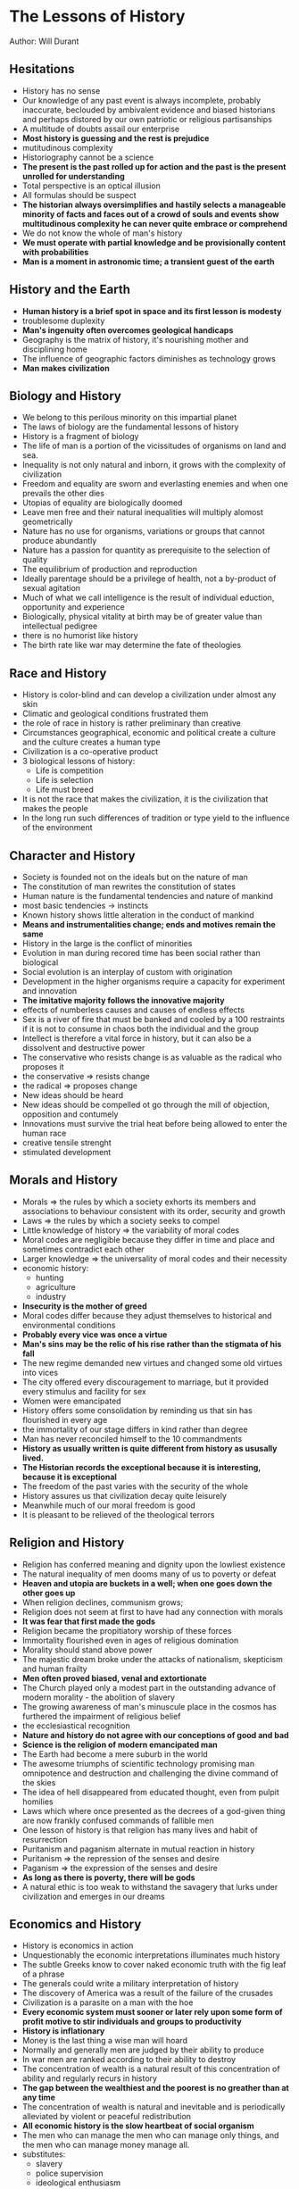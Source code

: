 * The Lessons of History
Author: Will Durant

** Hesitations
 - History has no sense
 - Our knowledge of any past event is always incomplete, probably inaccurate, beclouded by ambivalent
	 evidence and biased historians and perhaps distored by our own patriotic or religious partisanships
 - A multitude of doubts assail our enterprise
 - *Most history is guessing and the rest is prejudice*
 - mutitudinous complexity
 - Historiography cannot be a science
 - *The present is the past rolled up for action and the past is the present unrolled for understanding*
 - Total perspective is an optical illusion
 - All formulas should be suspect
 - *The historian always oversimplifies and hastily selects a manageable minority of facts and faces out
	 of a crowd of souls and events show multitudinous complexity he can never quite embrace or comprehend*
 - We do not know the whole of man's history
 - *We must operate with partial knowledge and be provisionally content with probabilities*
 - *Man is a moment in astronomic time; a transient guest of the earth*

** History and the Earth
 - *Human history is a brief spot in space and its first lesson is modesty*
 - troublesome duplexity
 - *Man's ingenuity often overcomes geological handicaps*
 - Geography is the matrix of history, it's nourishing mother and disciplining home
 - The influence of geographic factors diminishes as technology grows
 - *Man makes civilization*

** Biology and History
 - We belong to this perilous minority on this impartial planet
 - The laws of biology are the fundamental lessons of history
 - History is a fragment of biology
 - The life of man is a portion of the vicissitudes of organisms on land and sea.
 - Inequality is not only natural and inborn, it grows with the complexity of civilization
 - Freedom and equality are sworn and everlasting enemies and when one prevails the other dies
 - Utopias of equality are biologically doomed
 - Leave men free and their natural inequalities will multiply alomost geometrically
 - Nature has no use for organisms, variations or groups that cannot produce abundantly
 - Nature has a passion for quantity as prerequisite to the selection of quality
 - The equilibrium of production and reproduction
 - Ideally parentage should be a privilege of health, not a by-product of sexual agitation
 - Much of what we call intelligence is the result of individual eduction, opportunity and experience
 - Biologically, physical vitality at birth may be of greater value than intellectual pedigree
 - there is no humorist like history
 - The birth rate like war may determine the fate of theologies

** Race and History
 - History is color-blind and can develop a civilization under almost any skin
 - Climatic and geological conditions frustrated them
 - the role of race in history is rather preliminary  than creative
 - Circumstances geographical, economic and political create a culture and the culture creates a human type
 - Civilization is a co-operative product
 - 3 biological lessons of history:
	 - Life is competition
	 - Life is selection
	 - Life must breed
 - It is not the race that makes the civilization, it is the civilization that makes the people
 - In the long run such differences of tradition or type yield to the influence of the environment

** Character and History
 - Society is founded not on the ideals but on the nature of man
 - The constitution of man rewrites the constitution of states
 - Human nature is the fundamental tendencies and nature of mankind
 - most basic tendencies -> instincts
 - Known history shows little alteration in the conduct of mankind
 - *Means and instrumentalities change; ends and motives remain the same*
 - History in the large is the conflict of minorities
 - Evolution in man during recored time has been social rather than biological
 - Social evolution is an interplay of custom with origination
 - Development in the higher organisms require a capacity for experiment and innovation
 - *The imitative majority follows the innovative majority*
 - effects of numberless causes and causes of endless effects
 - Sex is a river of fire that must be banked and cooled by a 100 restraints if it is not
	 to consume in chaos both the individual and the group
 - Intellect is therefore a vital force in history, but it can also be a dissolvent and destructive power
 - The conservative who resists change is as valuable as the radical who proposes it
 - the conservative => resists change
 - the radical => proposes change
 - New ideas should be heard
 - New ideas should be compelled ot go through the mill of objection, opposition and contumely
 - Innovations must survive the trial heat before being allowed to enter the human race
 - creative tensile strenght
 - stimulated development


** Morals and History
 - Morals => the rules by which a society exhorts its members and associations to behaviour consistent with its order,
	 security and growth
 - Laws => the rules by which a society seeks to compel
 - Little knowledge of history => the variability of moral codes
 - Moral codes are negligible because they differ in time and place and sometimes contradict each other
 - Larger knowledge => the universality of moral codes and their necessity
 - economic history:
	 - hunting
	 - agriculture
	 - industry
 - *Insecurity is the mother of greed*
 - Moral codes differ because they adjust themselves to historical and environmental conditions
 - *Probably every vice was once a virtue*
 - *Man's sins may be the relic of his rise rather than the stigmata of his fall*
 - The new regime demanded new virtues and changed some old virtues into vices
 - The city offered every discouragement to marriage, but it provided every stimulus
	 and facility for sex
 - Women were emancipated
 - History offers some consolidation by reminding us that sin has flourished in every age
 - the immortality of our stage differs in kind rather than degree
 - Man has never reconciled himself to the 10 commandments
 - *History as usually written is quite different from history as ususally lived.*
 - *The Historian records the exceptional because it is interesting, because it is exceptional*
 - The freedom of the past varies with the security of the whole
 - History assures us that civilization decay quite leisurely
 - Meanwhile much of our moral freedom is good
 - It is pleasant to be relieved of the theological terrors
	 

** Religion and History
 - Religion has conferred meaning and dignity upon the lowliest existence
 - The natural inequality of men dooms many of us to poverty or defeat
 - *Heaven and utopia are buckets in a well; when one goes down the other goes up*
 - When religion declines, communism grows;
 - Religion does not seem at first to have had any connection with morals
 - *It was fear that first made the gods*
 - Religion became the propitiatory worship of these forces
 - Immortality flourished even in ages of religious domination
 - Morality should stand above power
 - The majestic dream broke under the attacks of nationalism, skepticism and human frailty
 - *Men often proved biased, venal and extortionate*
 - The Church played only a modest part in the outstanding advance of modern morality - the abolition of slavery
 - The growing awareness of man's minuscule place in the cosmos has furthered the impairment of religious belief
 - the ecclesiastical recognition
 - *Nature and history do not agree with our conceptions of good and bad*
 - *Science is the religion of modern emancipated man*
 - The Earth had become a mere suburb in the world
 - The awesome triumphs of scientific technology promising man omnipotence and destruction and challenging the divine
	 command of the skies
 - The idea of hell disappeared from educated thought, even from pulpit homilies
 - Laws which where once presented as the decrees of a god-given thing are now frankly confused commands of fallible men
 - One lesson of history is that religion has many lives and habit of resurrection
 - Puritanism and paganism alternate in mutual reaction in history
 - Puritanism => the repression of the senses and desire
 - Paganism => the expression of the senses and desire
 - *As long as there is poverty, there will be gods*
 - A natural ethic is too weak to withstand the savagery that lurks under civilization and
	 emerges in our dreams
	 



** Economics and History
 - History is economics in action
 - Unquestionably the economic interpretations illuminates much history
 - The subtle Greeks know to cover naked economic truth with the fig leaf of a phrase
 - The generals could write a military interpretation of history
 - The discovery of America was a result of the failure of the crusades
 - Civilization is a parasite on a man with the hoe
 - *Every economic system must sooner or later rely upon some form of profit motive to
	 stir individuals and groups to productivity*
 - *History is inflationary*
 - Money is the last thing a wise man will hoard
 - Normally and generally men are judged by their ability to produce
 - In war men are ranked according to their ability to destroy
 - The concentration of wealth is a natural result of this concentration of ability and regularly recurs in history
 - *The gap between the wealthiest and the poorest is no greather than at any time*
 - The concentration of wealth is natural and inevitable and is periodically alleviated by
	 violent or peaceful redistribution
 - *All economic history is the slow heartbeat of social organism*
 - The men who can manage the men who can manage only things, and the men who can manage money manage all.
 - substitutes:
	 - slavery
	 - police supervision
	 - ideological enthusiasm
 - substitutes like slavery, police supervision and ideological enthusiasm are too unproductive, expensive and transient
 - Economic history - a vast systole an diastole of concentrating wealth and compulsive redistribution

** Socialism and History
 - The Struggle of socialism against capitalism is part of the historic rhythm in the concentration and dispersion of wealth
 - In free enterprise, the spur of competition, the zeal and zest of ownershipt arouse the productiveness and inventiveness of men
 - Nearly every economic activity sooner or later finds its niche and reward in the shuffle of talents and the natural selection of skills
 - Competition compels the capitalist to exhaustive labor, and its products to every rising excellence
 - moral disintegration spread
 - Other factors equal, internal liberty varies inversely as external danger
 - *Human corrupitibility and incompetence make governmental control of industry impracticable*
 - a choice between private plunder or public graft
 - The fear of capitalism has compelled socialism to widen freedom
 - The fear of socialism has compelled capitalism to increase equality
	 

** Government and History
 - Men love freedom
 - The freedom of individuals in society requires some regulation of conduct
 - The first conditions of freedom is its limitation
 - The prime task of government is to establish order
 - Organized central force is the sole alternative to incalculable and disruptive force in private hands
 - *Power naturally converges to a center*
 - *Power is ineffective when divided, distributed and spread*
 - Monarchy seems to be the most natural kind of government
 - *Democracies have been hectic interludes*
 - Monarchy was adoptive
 - prevalence and duration in history
 - When monarchy is of hereditary, it is likely to be more prolific of stupidity, nepotism,
	 irresponsibility and extravagance than of nobility or statesmanship
 - Aristocracy is a nursery of statesmanship
 - It is unnatural for a majority to rule
 - A majority can seldom be organized for united and specific action and a minority can
 - Aristocracy is a repository of vehicle of culture, manners, standards and tastes and serves

** History and War

** Growth and Decay

** Is Progress Real?
